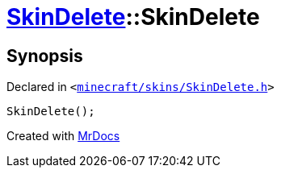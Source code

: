 [#SkinDelete-2constructor]
= xref:SkinDelete.adoc[SkinDelete]::SkinDelete
:relfileprefix: ../
:mrdocs:


== Synopsis

Declared in `&lt;https://github.com/PrismLauncher/PrismLauncher/blob/develop/launcher/minecraft/skins/SkinDelete.h#L27[minecraft&sol;skins&sol;SkinDelete&period;h]&gt;`

[source,cpp,subs="verbatim,replacements,macros,-callouts"]
----
SkinDelete();
----



[.small]#Created with https://www.mrdocs.com[MrDocs]#
